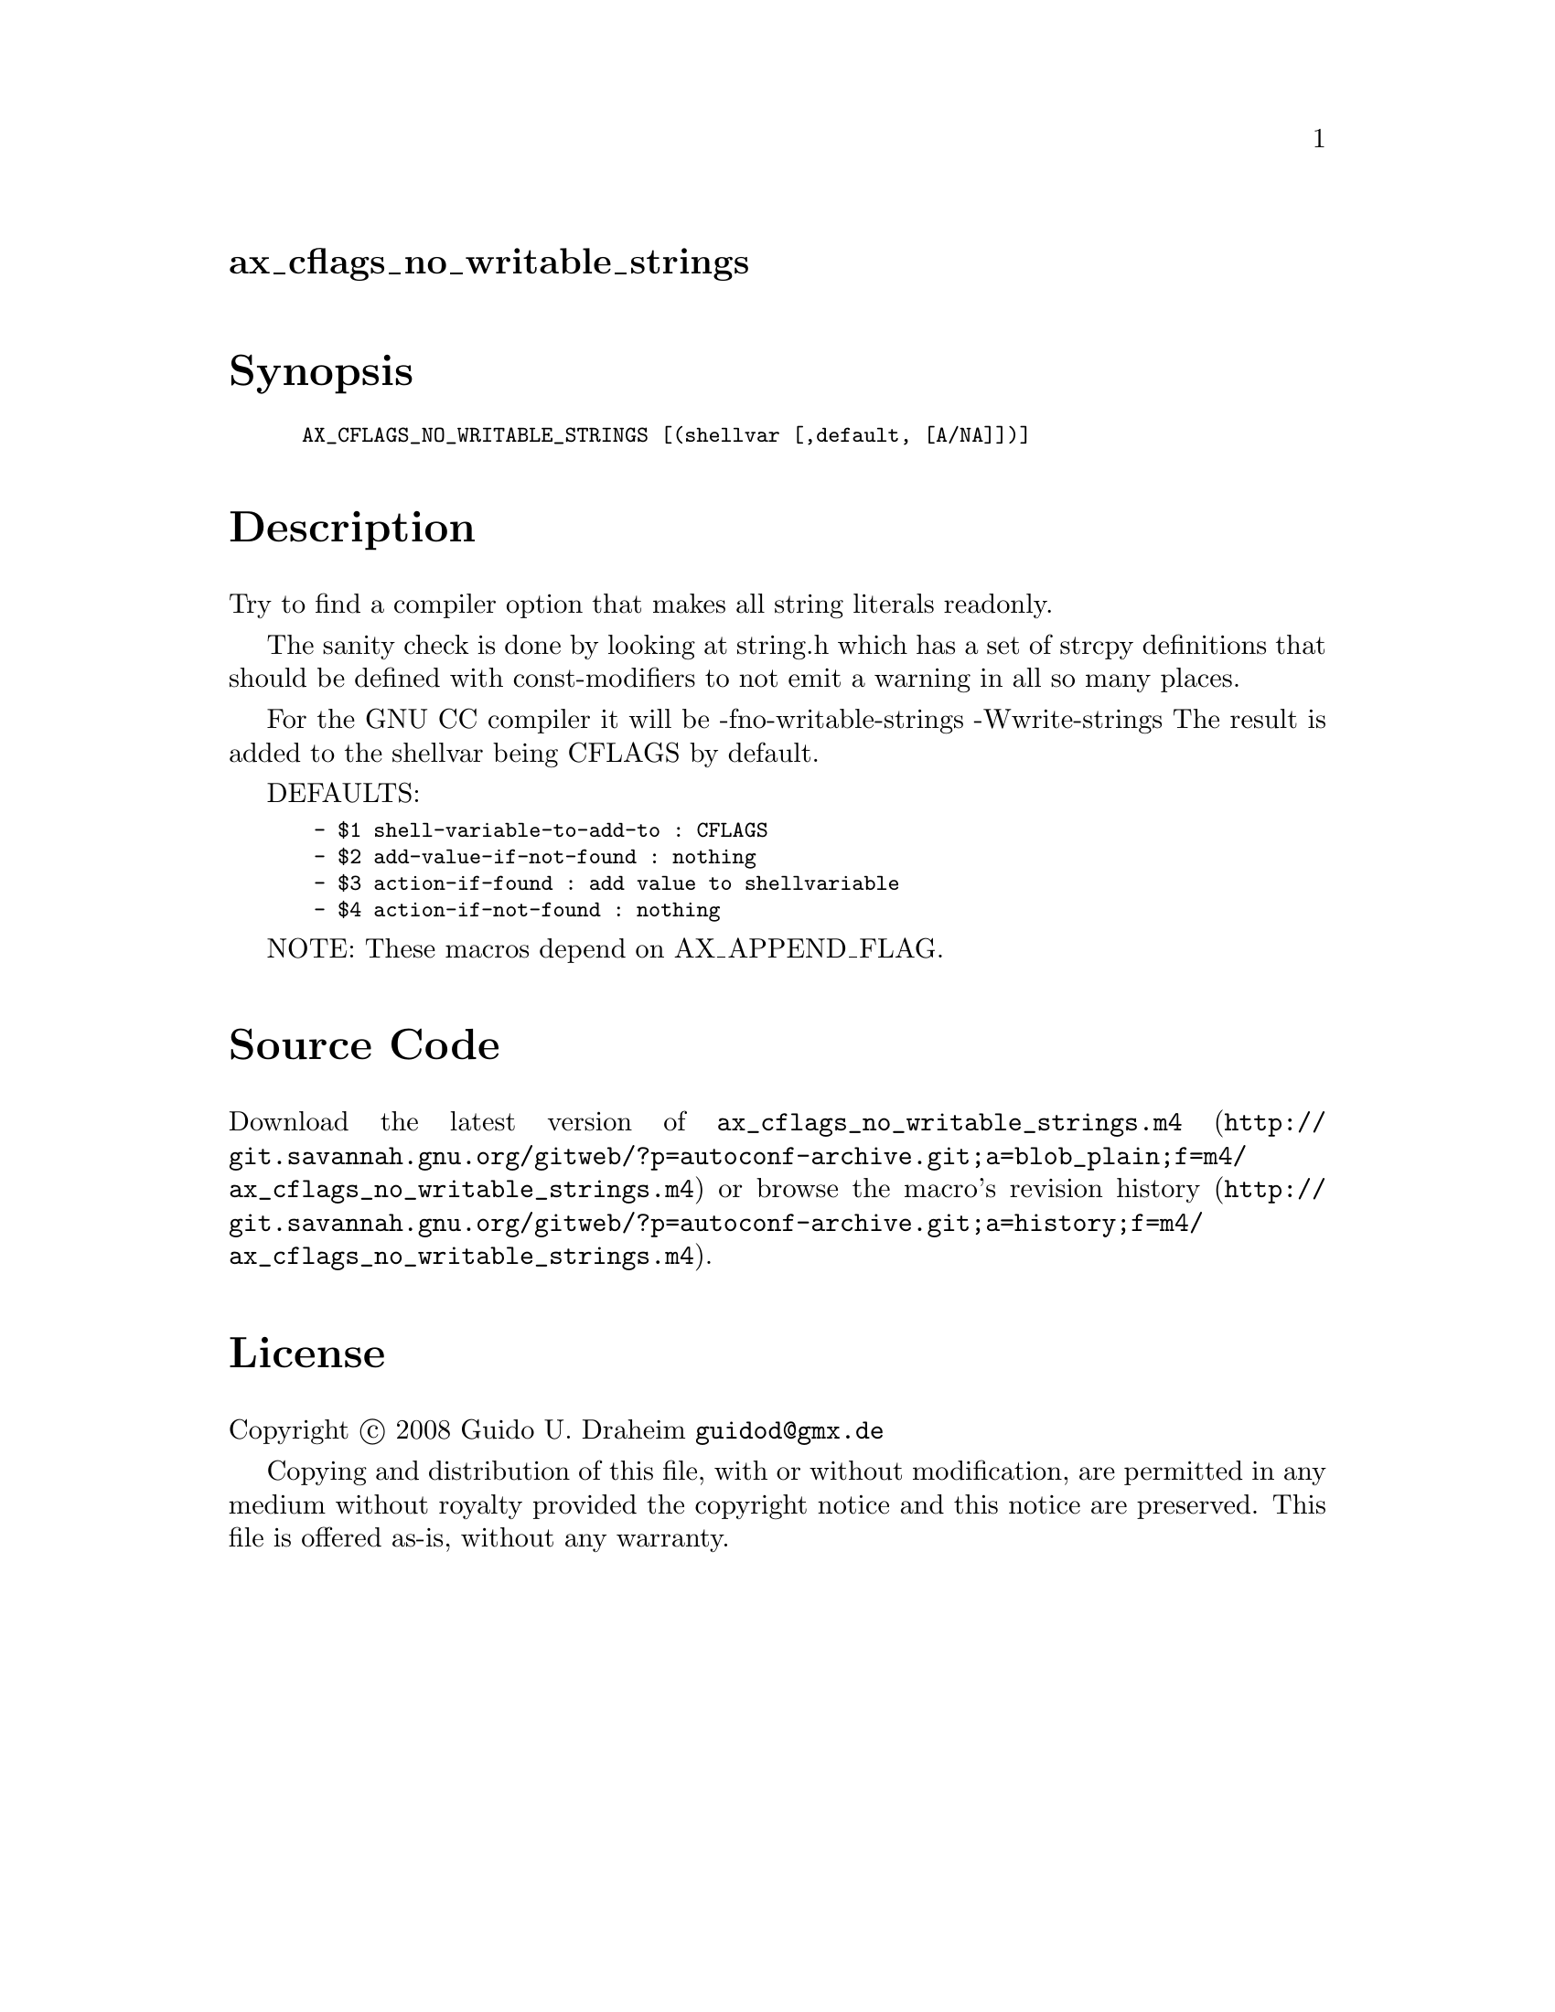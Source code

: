@node ax_cflags_no_writable_strings
@unnumberedsec ax_cflags_no_writable_strings

@majorheading Synopsis

@smallexample
AX_CFLAGS_NO_WRITABLE_STRINGS [(shellvar [,default, [A/NA]])]
@end smallexample

@majorheading Description

Try to find a compiler option that makes all string literals readonly.

The sanity check is done by looking at string.h which has a set of
strcpy definitions that should be defined with const-modifiers to not
emit a warning in all so many places.

For the GNU CC compiler it will be -fno-writable-strings -Wwrite-strings
The result is added to the shellvar being CFLAGS by default.

DEFAULTS:

@smallexample
 - $1 shell-variable-to-add-to : CFLAGS
 - $2 add-value-if-not-found : nothing
 - $3 action-if-found : add value to shellvariable
 - $4 action-if-not-found : nothing
@end smallexample

NOTE: These macros depend on AX_APPEND_FLAG.

@majorheading Source Code

Download the
@uref{http://git.savannah.gnu.org/gitweb/?p=autoconf-archive.git;a=blob_plain;f=m4/ax_cflags_no_writable_strings.m4,latest
version of @file{ax_cflags_no_writable_strings.m4}} or browse
@uref{http://git.savannah.gnu.org/gitweb/?p=autoconf-archive.git;a=history;f=m4/ax_cflags_no_writable_strings.m4,the
macro's revision history}.

@majorheading License

@w{Copyright @copyright{} 2008 Guido U. Draheim @email{guidod@@gmx.de}}

Copying and distribution of this file, with or without modification, are
permitted in any medium without royalty provided the copyright notice
and this notice are preserved.  This file is offered as-is, without any
warranty.

